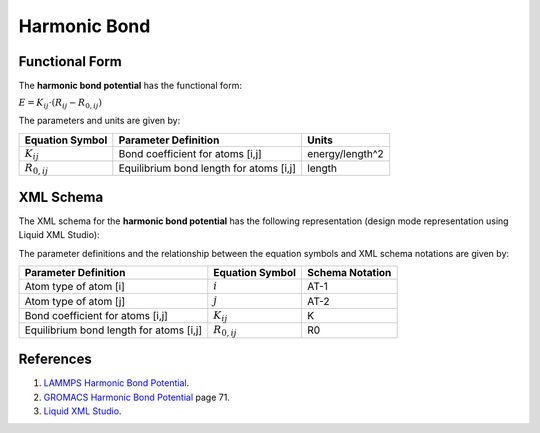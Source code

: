 .. _Bond-Harmonic:

Harmonic Bond  
=============

Functional Form
---------------

The **harmonic bond potential** has the functional form:

:math:`E = {K_{ij}} \cdot \left( {{R_{ij}} - {R_{0,ij}}} \right)`

The parameters and units are given by:

=================== ======================================= ===============
**Equation Symbol** **Parameter Definition**                **Units**
------------------- --------------------------------------- ---------------
:math:`K_{ij}`      Bond coefficient for atoms [i,j]        energy/length^2
:math:`R_{0,ij}`    Equilibrium bond length for atoms [i,j] length
=================== ======================================= ===============


XML Schema
----------

The XML schema for the **harmonic bond potential** has the following representation (design mode representation using Liquid XML Studio):

.. image:: ../../images/Bond-Harmonic.png
	:align: left

The parameter definitions and the relationship between the equation symbols and XML schema notations are given by:

+-----------------------------------------+---------------------+---------------------+
| **Parameter Definition**                | **Equation Symbol** | **Schema Notation** |
+-----------------------------------------+---------------------+---------------------+
| Atom type of atom [i]                   | :math:`i`           | AT-1                |
+-----------------------------------------+---------------------+---------------------+
| Atom type of atom [j]                   | :math:`j`           | AT-2                |
+-----------------------------------------+---------------------+---------------------+
| Bond coefficient for atoms [i,j]        | :math:`K_{ij}`      | K                   |
+-----------------------------------------+---------------------+---------------------+
| Equilibrium bond length for atoms [i,j] | :math:`R_{0,ij}`    | R0                  |
+-----------------------------------------+---------------------+---------------------+


References
----------

1. `LAMMPS Harmonic Bond Potential`_.

2. `GROMACS Harmonic Bond Potential`_ page 71.

3. `Liquid XML Studio`_.

.. _LAMMPS Harmonic Bond Potential: http://lammps.sandia.gov/doc/bond_harmonic.html

.. _GROMACS Harmonic Bond Potential: http://manual.gromacs.org/documentation/2016.3/manual-2016.3.pdf

.. _Liquid XML Studio: https://www.liquid-technologies.com/

